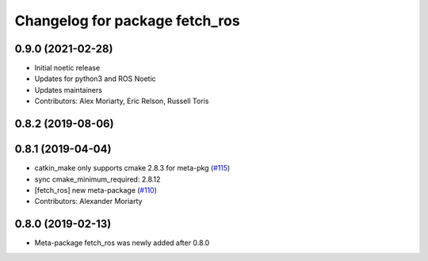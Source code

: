^^^^^^^^^^^^^^^^^^^^^^^^^^^^^^^
Changelog for package fetch_ros
^^^^^^^^^^^^^^^^^^^^^^^^^^^^^^^

0.9.0 (2021-02-28)
------------------
* Initial noetic release
* Updates for python3 and ROS Noetic
* Updates maintainers
* Contributors: Alex Moriarty, Eric Relson, Russell Toris

0.8.2 (2019-08-06)
------------------

0.8.1 (2019-04-04)
------------------
* catkin_make only supports cmake 2.8.3 for meta-pkg (`#115 <https://github.com/fetchrobotics/fetch_ros/issues/115>`_)
* sync cmake_minimum_required: 2.8.12
* [fetch_ros] new meta-package (`#110 <https://github.com/fetchrobotics/fetch_ros/issues/110>`_)
* Contributors: Alexander Moriarty

0.8.0 (2019-02-13)
------------------
* Meta-package fetch_ros was newly added after 0.8.0
